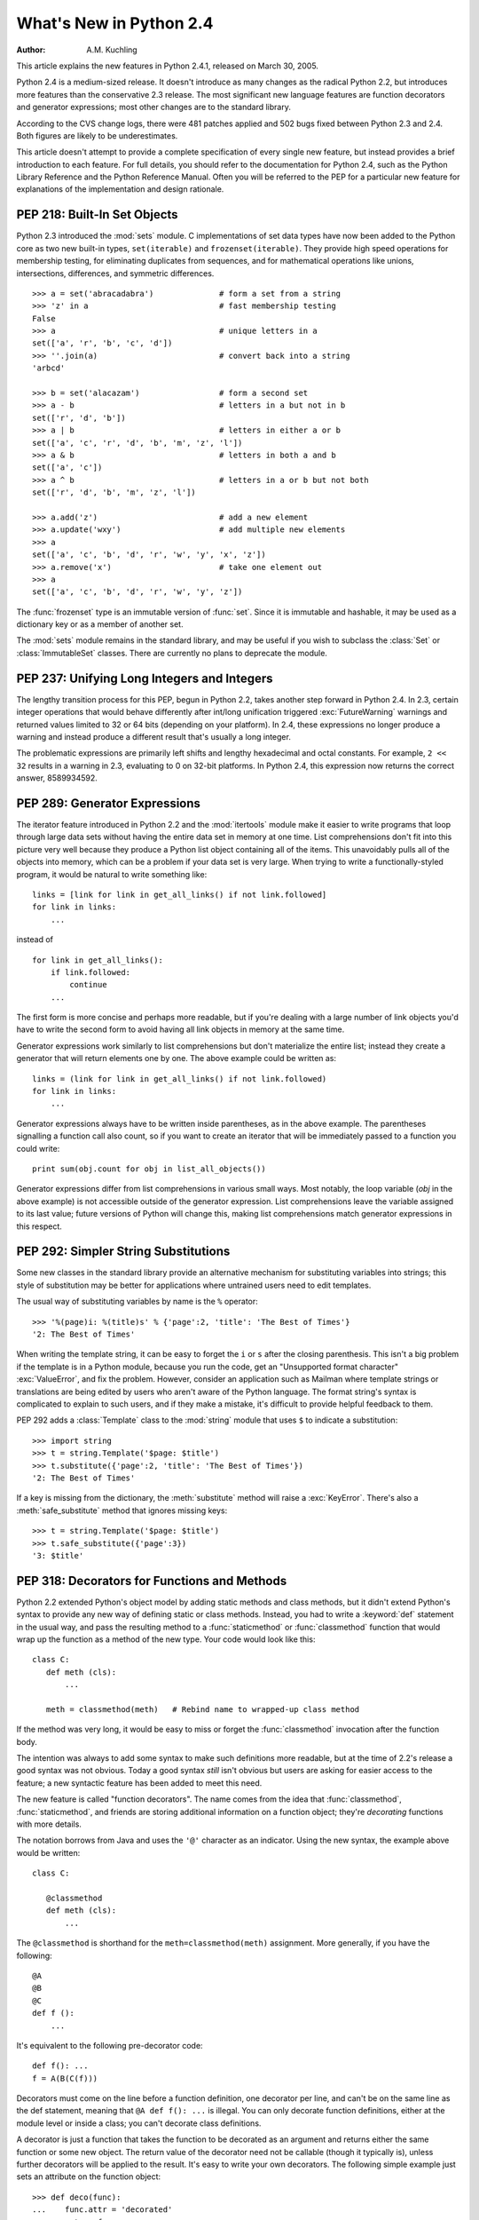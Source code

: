****************************
  What's New in Python 2.4
****************************

:Author: A.M. Kuchling

.. |release| replace:: 1.02

.. $Id: whatsnew24.tex 54632 2007-03-31 11:59:54Z georg.brandl $
.. Don't write extensive text for new sections; I'll do that.
.. Feel free to add commented-out reminders of things that need
.. to be covered.  --amk

This article explains the new features in Python 2.4.1, released on March 30,
2005.

Python 2.4 is a medium-sized release.  It doesn't introduce as many changes as
the radical Python 2.2, but introduces more features than the conservative 2.3
release.  The most significant new language features are function decorators and
generator expressions; most other changes are to the standard library.

According to the CVS change logs, there were 481 patches applied and 502 bugs
fixed between Python 2.3 and 2.4.  Both figures are likely to be underestimates.

This article doesn't attempt to provide a complete specification of every single
new feature, but instead provides a brief introduction to each feature.  For
full details, you should refer to the documentation for Python 2.4, such as the
Python Library Reference and the Python Reference Manual.  Often you will be
referred to the PEP for a particular new feature for explanations of the
implementation and design rationale.

.. ======================================================================


PEP 218: Built-In Set Objects
=============================

Python 2.3 introduced the :mod:`sets` module.  C implementations of set data
types have now been added to the Python core as two new built-in types,
``set(iterable)`` and ``frozenset(iterable)``.  They provide high speed
operations for membership testing, for eliminating duplicates from sequences,
and for mathematical operations like unions, intersections, differences, and
symmetric differences. ::

   >>> a = set('abracadabra')              # form a set from a string
   >>> 'z' in a                            # fast membership testing
   False
   >>> a                                   # unique letters in a
   set(['a', 'r', 'b', 'c', 'd'])
   >>> ''.join(a)                          # convert back into a string
   'arbcd'

   >>> b = set('alacazam')                 # form a second set
   >>> a - b                               # letters in a but not in b
   set(['r', 'd', 'b'])
   >>> a | b                               # letters in either a or b
   set(['a', 'c', 'r', 'd', 'b', 'm', 'z', 'l'])
   >>> a & b                               # letters in both a and b
   set(['a', 'c'])
   >>> a ^ b                               # letters in a or b but not both
   set(['r', 'd', 'b', 'm', 'z', 'l'])

   >>> a.add('z')                          # add a new element
   >>> a.update('wxy')                     # add multiple new elements
   >>> a
   set(['a', 'c', 'b', 'd', 'r', 'w', 'y', 'x', 'z'])
   >>> a.remove('x')                       # take one element out
   >>> a
   set(['a', 'c', 'b', 'd', 'r', 'w', 'y', 'z'])

The :func:`frozenset` type is an immutable version of :func:`set`. Since it is
immutable and hashable, it may be used as a dictionary key or as a member of
another set.

The :mod:`sets` module remains in the standard library, and may be useful if you
wish to subclass the :class:`Set` or :class:`ImmutableSet` classes.  There are
currently no plans to deprecate the module.


.. seealso::

   :pep:`218` - Adding a Built-In Set Object Type
      Originally proposed by Greg Wilson and ultimately implemented by Raymond
      Hettinger.

.. ======================================================================


PEP 237: Unifying Long Integers and Integers
============================================

The lengthy transition process for this PEP, begun in Python 2.2, takes another
step forward in Python 2.4.  In 2.3, certain integer operations that would
behave differently after int/long unification triggered :exc:`FutureWarning`
warnings and returned values limited to 32 or 64 bits (depending on your
platform).  In 2.4, these expressions no longer produce a warning and instead
produce a different result that's usually a long integer.

The problematic expressions are primarily left shifts and lengthy hexadecimal
and octal constants.  For example, ``2 << 32`` results in a warning in 2.3,
evaluating to 0 on 32-bit platforms.  In Python 2.4, this expression now returns
the correct answer, 8589934592.


.. seealso::

   :pep:`237` - Unifying Long Integers and Integers
      Original PEP written by Moshe Zadka and GvR.  The changes for 2.4 were
      implemented by  Kalle Svensson.

.. ======================================================================


PEP 289: Generator Expressions
==============================

The iterator feature introduced in Python 2.2 and the :mod:`itertools` module
make it easier to write programs that loop through large data sets without
having the entire data set in memory at one time.  List comprehensions don't fit
into this picture very well because they produce a Python list object containing
all of the items.  This unavoidably pulls all of the objects into memory, which
can be a problem if your data set is very large.  When trying to write a
functionally-styled program, it would be natural to write something like::

   links = [link for link in get_all_links() if not link.followed]
   for link in links:
       ...

instead of  ::

   for link in get_all_links():
       if link.followed:
           continue
       ...

The first form is more concise and perhaps more readable, but if you're dealing
with a large number of link objects you'd have to write the second form to avoid
having all link objects in memory at the same time.

Generator expressions work similarly to list comprehensions but don't
materialize the entire list; instead they create a generator that will return
elements one by one.  The above example could be written as::

   links = (link for link in get_all_links() if not link.followed)
   for link in links:
       ...

Generator expressions always have to be written inside parentheses, as in the
above example.  The parentheses signalling a function call also count, so if you
want to create an iterator that will be immediately passed to a function you
could write::

   print sum(obj.count for obj in list_all_objects())

Generator expressions differ from list comprehensions in various small ways.
Most notably, the loop variable (*obj* in the above example) is not accessible
outside of the generator expression.  List comprehensions leave the variable
assigned to its last value; future versions of Python will change this, making
list comprehensions match generator expressions in this respect.


.. seealso::

   :pep:`289` - Generator Expressions
      Proposed by Raymond Hettinger and implemented by Jiwon Seo with early efforts
      steered by Hye-Shik Chang.

.. ======================================================================


PEP 292: Simpler String Substitutions
=====================================

Some new classes in the standard library provide an alternative mechanism for
substituting variables into strings; this style of substitution may be better
for applications where untrained users need to edit templates.

The usual way of substituting variables by name is the ``%`` operator::

   >>> '%(page)i: %(title)s' % {'page':2, 'title': 'The Best of Times'}
   '2: The Best of Times'

When writing the template string, it can be easy to forget the ``i`` or ``s``
after the closing parenthesis.  This isn't a big problem if the template is in a
Python module, because you run the code, get an "Unsupported format character"
:exc:`ValueError`, and fix the problem.  However, consider an application such
as Mailman where template strings or translations are being edited by users who
aren't aware of the Python language.  The format string's syntax is complicated
to explain to such users, and if they make a mistake, it's difficult to provide
helpful feedback to them.

PEP 292 adds a :class:`Template` class to the :mod:`string` module that uses
``$`` to indicate a substitution::

   >>> import string
   >>> t = string.Template('$page: $title')
   >>> t.substitute({'page':2, 'title': 'The Best of Times'})
   '2: The Best of Times'

If a key is missing from the dictionary, the :meth:`substitute` method will
raise a :exc:`KeyError`.  There's also a :meth:`safe_substitute` method that
ignores missing keys::

   >>> t = string.Template('$page: $title')
   >>> t.safe_substitute({'page':3})
   '3: $title'


.. seealso::

   :pep:`292` - Simpler String Substitutions
      Written and implemented  by Barry Warsaw.

.. ======================================================================


PEP 318: Decorators for Functions and Methods
=============================================

Python 2.2 extended Python's object model by adding static methods and class
methods, but it didn't extend Python's syntax to provide any new way of defining
static or class methods.  Instead, you had to write a :keyword:`def` statement
in the usual way, and pass the resulting method to a :func:`staticmethod` or
:func:`classmethod` function that would wrap up the function as a method of the
new type. Your code would look like this::

   class C:
      def meth (cls):
          ...

      meth = classmethod(meth)   # Rebind name to wrapped-up class method

If the method was very long, it would be easy to miss or forget the
:func:`classmethod` invocation after the function body.

The intention was always to add some syntax to make such definitions more
readable, but at the time of 2.2's release a good syntax was not obvious.  Today
a good syntax *still* isn't obvious but users are asking for easier access to
the feature; a new syntactic feature has been added to meet this need.

The new feature is called "function decorators".  The name comes from the idea
that :func:`classmethod`, :func:`staticmethod`, and friends are storing
additional information on a function object; they're *decorating* functions with
more details.

The notation borrows from Java and uses the ``'@'`` character as an indicator.
Using the new syntax, the example above would be written::

   class C:

      @classmethod
      def meth (cls):
          ...


The ``@classmethod`` is shorthand for the ``meth=classmethod(meth)`` assignment.
More generally, if you have the following::

   @A
   @B
   @C
   def f ():
       ...

It's equivalent to the following pre-decorator code::

   def f(): ...
   f = A(B(C(f)))

Decorators must come on the line before a function definition, one decorator per
line, and can't be on the same line as the def statement, meaning that ``@A def
f(): ...`` is illegal.  You can only decorate function definitions, either at
the module level or inside a class; you can't decorate class definitions.

A decorator is just a function that takes the function to be decorated as an
argument and returns either the same function or some new object.  The return
value of the decorator need not be callable (though it typically is), unless
further decorators will be applied to the result.  It's easy to write your own
decorators.  The following simple example just sets an attribute on the function
object::

   >>> def deco(func):
   ...    func.attr = 'decorated'
   ...    return func
   ...
   >>> @deco
   ... def f(): pass
   ...
   >>> f
   <function f at 0x402ef0d4>
   >>> f.attr
   'decorated'
   >>>

As a slightly more realistic example, the following decorator checks that the
supplied argument is an integer::

   def require_int (func):
       def wrapper (arg):
           assert isinstance(arg, int)
           return func(arg)

       return wrapper

   @require_int
   def p1 (arg):
       print arg

   @require_int
   def p2(arg):
       print arg*2

An example in :pep:`318` contains a fancier version of this idea that lets you
both specify the required type and check the returned type.

Decorator functions can take arguments.  If arguments are supplied, your
decorator function is called with only those arguments and must return a new
decorator function; this function must take a single function and return a
function, as previously described.  In other words, ``@A @B @C(args)`` becomes::

   def f(): ...
   _deco = C(args)
   f = A(B(_deco(f)))

Getting this right can be slightly brain-bending, but it's not too difficult.

A small related change makes the :attr:`func_name` attribute of functions
writable.  This attribute is used to display function names in tracebacks, so
decorators should change the name of any new function that's constructed and
returned.


.. seealso::

   :pep:`318` - Decorators for Functions, Methods and Classes
      Written  by Kevin D. Smith, Jim Jewett, and Skip Montanaro.  Several people
      wrote patches implementing function decorators, but the one that was actually
      checked in was patch #979728, written by Mark Russell.

   http://www.python.org/moin/PythonDecoratorLibrary
      This Wiki page contains several examples of decorators.

.. ======================================================================


PEP 322: Reverse Iteration
==========================

A new built-in function, ``reversed(seq)``, takes a sequence and returns an
iterator that loops over the elements of the sequence  in reverse order.   ::

   >>> for i in reversed(xrange(1,4)):
   ...    print i
   ...
   3
   2
   1

Compared to extended slicing, such as ``range(1,4)[::-1]``, :func:`reversed` is
easier to read, runs faster, and uses substantially less memory.

Note that :func:`reversed` only accepts sequences, not arbitrary iterators.  If
you want to reverse an iterator, first convert it to  a list with :func:`list`.
::

   >>> input = open('/etc/passwd', 'r')
   >>> for line in reversed(list(input)):
   ...   print line
   ...
   root:*:0:0:System Administrator:/var/root:/bin/tcsh
     ...


.. seealso::

   :pep:`322` - Reverse Iteration
      Written and implemented by Raymond Hettinger.

.. ======================================================================


PEP 324: New subprocess Module
==============================

The standard library provides a number of ways to execute a subprocess, offering
different features and different levels of complexity.
``os.system(command)`` is easy to use, but slow (it runs a shell process
which executes the command) and dangerous (you have to be careful about escaping
the shell's metacharacters).  The :mod:`popen2` module offers classes that can
capture standard output and standard error from the subprocess, but the naming
is confusing.  The :mod:`subprocess` module cleans  this up, providing a unified
interface that offers all the features you might need.

Instead of :mod:`popen2`'s collection of classes, :mod:`subprocess` contains a
single class called :class:`Popen`  whose constructor supports a number of
different keyword arguments. ::

   class Popen(args, bufsize=0, executable=None,
               stdin=None, stdout=None, stderr=None,
               preexec_fn=None, close_fds=False, shell=False,
               cwd=None, env=None, universal_newlines=False,
               startupinfo=None, creationflags=0):

*args* is commonly a sequence of strings that will be the arguments to the
program executed as the subprocess.  (If the *shell* argument is true, *args*
can be a string which will then be passed on to the shell for interpretation,
just as :func:`os.system` does.)

*stdin*, *stdout*, and *stderr* specify what the subprocess's input, output, and
error streams will be.  You can provide a file object or a file descriptor, or
you can use the constant ``subprocess.PIPE`` to create a pipe between the
subprocess and the parent.

The constructor has a number of handy options:

* *close_fds* requests that all file descriptors be closed before running the
  subprocess.

* *cwd* specifies the working directory in which the subprocess will be executed
  (defaulting to whatever the parent's working directory is).

* *env* is a dictionary specifying environment variables.

* *preexec_fn* is a function that gets called before the child is started.

* *universal_newlines* opens the child's input and output using Python's
  universal newline feature.

Once you've created the :class:`Popen` instance,  you can call its :meth:`wait`
method to pause until the subprocess has exited, :meth:`poll` to check if it's
exited without pausing,  or ``communicate(data)`` to send the string *data*
to the subprocess's standard input.   ``communicate(data)``  then reads any
data that the subprocess has sent to its standard output  or standard error,
returning a tuple ``(stdout_data, stderr_data)``.

:func:`call` is a shortcut that passes its arguments along to the :class:`Popen`
constructor, waits for the command to complete, and returns the status code of
the subprocess.  It can serve as a safer analog to :func:`os.system`::

   sts = subprocess.call(['dpkg', '-i', '/tmp/new-package.deb'])
   if sts == 0:
       # Success
       ...
   else:
       # dpkg returned an error
       ...

The command is invoked without use of the shell.  If you really do want to  use
the shell, you can add ``shell=True`` as a keyword argument and provide a string
instead of a sequence::

   sts = subprocess.call('dpkg -i /tmp/new-package.deb', shell=True)

The PEP takes various examples of shell and Python code and shows how they'd be
translated into Python code that uses :mod:`subprocess`.  Reading this section
of the PEP is highly recommended.


.. seealso::

   :pep:`324` - subprocess - New process module
      Written and implemented by Peter Åstrand, with assistance from Fredrik Lundh and
      others.

.. ======================================================================


PEP 327: Decimal Data Type
==========================

Python has always supported floating-point (FP) numbers, based on the underlying
C :c:type:`double` type, as a data type.  However, while most programming
languages provide a floating-point type, many people (even programmers) are
unaware that floating-point numbers don't represent certain decimal fractions
accurately.  The new :class:`Decimal` type can represent these fractions
accurately, up to a user-specified precision limit.


Why is Decimal needed?
----------------------

The limitations arise from the representation used for floating-point numbers.
FP numbers are made up of three components:

* The sign, which is positive or negative.

* The mantissa, which is a single-digit binary number   followed by a fractional
  part.  For example, ``1.01`` in base-2 notation is ``1 + 0/2 + 1/4``, or 1.25 in
  decimal notation.

* The exponent, which tells where the decimal point is located in the number
  represented.

For example, the number 1.25 has positive sign, a mantissa value of 1.01 (in
binary), and an exponent of 0 (the decimal point doesn't need to be shifted).
The number 5 has the same sign and mantissa, but the exponent is 2 because the
mantissa is multiplied by 4 (2 to the power of the exponent 2); 1.25 \* 4 equals
5.

Modern systems usually provide floating-point support that conforms to a
standard called IEEE 754.  C's :c:type:`double` type is usually implemented as a
64-bit IEEE 754 number, which uses 52 bits of space for the mantissa.  This
means that numbers can only be specified to 52 bits of precision.  If you're
trying to represent numbers whose expansion repeats endlessly, the expansion is
cut off after 52 bits. Unfortunately, most software needs to produce output in
base 10, and common fractions in base 10 are often repeating decimals in binary.
For example, 1.1 decimal is binary ``1.0001100110011 ...``; .1 = 1/16 + 1/32 +
1/256 plus an infinite number of additional terms.  IEEE 754 has to chop off
that infinitely repeated decimal after 52 digits, so the representation is
slightly inaccurate.

Sometimes you can see this inaccuracy when the number is printed::

   >>> 1.1
   1.1000000000000001

The inaccuracy isn't always visible when you print the number because the FP-to-
decimal-string conversion is provided by the C library, and most C libraries try
to produce sensible output.  Even if it's not displayed, however, the inaccuracy
is still there and subsequent operations can magnify the error.

For many applications this doesn't matter.  If I'm plotting points and
displaying them on my monitor, the difference between 1.1 and 1.1000000000000001
is too small to be visible.  Reports often limit output to a certain number of
decimal places, and if you round the number to two or three or even eight
decimal places, the error is never apparent.  However, for applications where it
does matter,  it's a lot of work to implement your own custom arithmetic
routines.

Hence, the :class:`Decimal` type was created.


The :class:`Decimal` type
-------------------------

A new module, :mod:`decimal`, was added to Python's standard library.  It
contains two classes, :class:`Decimal` and :class:`Context`.  :class:`Decimal`
instances represent numbers, and :class:`Context` instances are used to wrap up
various settings such as the precision and default rounding mode.

:class:`Decimal` instances are immutable, like regular Python integers and FP
numbers; once it's been created, you can't change the value an instance
represents.  :class:`Decimal` instances can be created from integers or
strings::

   >>> import decimal
   >>> decimal.Decimal(1972)
   Decimal("1972")
   >>> decimal.Decimal("1.1")
   Decimal("1.1")

You can also provide tuples containing the sign, the mantissa represented  as a
tuple of decimal digits, and the exponent::

   >>> decimal.Decimal((1, (1, 4, 7, 5), -2))
   Decimal("-14.75")

Cautionary note: the sign bit is a Boolean value, so 0 is positive and 1 is
negative.

Converting from floating-point numbers poses a bit of a problem: should the FP
number representing 1.1 turn into the decimal number for exactly 1.1, or for 1.1
plus whatever inaccuracies are introduced? The decision was to dodge the issue
and leave such a conversion out of the API.  Instead, you should convert the
floating-point number into a string using the desired precision and pass the
string to the :class:`Decimal` constructor::

   >>> f = 1.1
   >>> decimal.Decimal(str(f))
   Decimal("1.1")
   >>> decimal.Decimal('%.12f' % f)
   Decimal("1.100000000000")

Once you have :class:`Decimal` instances, you can perform the usual mathematical
operations on them.  One limitation: exponentiation requires an integer
exponent::

   >>> a = decimal.Decimal('35.72')
   >>> b = decimal.Decimal('1.73')
   >>> a+b
   Decimal("37.45")
   >>> a-b
   Decimal("33.99")
   >>> a*b
   Decimal("61.7956")
   >>> a/b
   Decimal("20.64739884393063583815028902")
   >>> a ** 2
   Decimal("1275.9184")
   >>> a**b
   Traceback (most recent call last):
     ...
   decimal.InvalidOperation: x ** (non-integer)

You can combine :class:`Decimal` instances with integers, but not with floating-
point numbers::

   >>> a + 4
   Decimal("39.72")
   >>> a + 4.5
   Traceback (most recent call last):
     ...
   TypeError: You can interact Decimal only with int, long or Decimal data types.
   >>>

:class:`Decimal` numbers can be used with the :mod:`math` and :mod:`cmath`
modules, but note that they'll be immediately converted to  floating-point
numbers before the operation is performed, resulting in a possible loss of
precision and accuracy.  You'll also get back a regular floating-point number
and not a :class:`Decimal`.   ::

   >>> import math, cmath
   >>> d = decimal.Decimal('123456789012.345')
   >>> math.sqrt(d)
   351364.18288201344
   >>> cmath.sqrt(-d)
   351364.18288201344j

:class:`Decimal` instances have a :meth:`sqrt` method that returns a
:class:`Decimal`, but if you need other things such as trigonometric functions
you'll have to implement them. ::

   >>> d.sqrt()
   Decimal("351364.1828820134592177245001")


The :class:`Context` type
-------------------------

Instances of the :class:`Context` class encapsulate several settings for
decimal operations:

* :attr:`prec` is the precision, the number of decimal places.

* :attr:`rounding` specifies the rounding mode.  The :mod:`decimal` module has
  constants for the various possibilities: :const:`ROUND_DOWN`,
  :const:`ROUND_CEILING`,  :const:`ROUND_HALF_EVEN`, and various others.

* :attr:`traps` is a dictionary specifying what happens on encountering certain
  error conditions: either  an exception is raised or  a value is returned.  Some
  examples of error conditions are division by zero, loss of precision, and
  overflow.

There's a thread-local default context available by calling :func:`getcontext`;
you can change the properties of this context to alter the default precision,
rounding, or trap handling.  The following example shows the effect of changing
the precision of the default context::

   >>> decimal.getcontext().prec
   28
   >>> decimal.Decimal(1) / decimal.Decimal(7)
   Decimal("0.1428571428571428571428571429")
   >>> decimal.getcontext().prec = 9
   >>> decimal.Decimal(1) / decimal.Decimal(7)
   Decimal("0.142857143")

The default action for error conditions is selectable; the module can either
return a special value such as infinity or not-a-number, or exceptions can be
raised::

   >>> decimal.Decimal(1) / decimal.Decimal(0)
   Traceback (most recent call last):
     ...
   decimal.DivisionByZero: x / 0
   >>> decimal.getcontext().traps[decimal.DivisionByZero] = False
   >>> decimal.Decimal(1) / decimal.Decimal(0)
   Decimal("Infinity")
   >>>

The :class:`Context` instance also has various methods for formatting  numbers
such as :meth:`to_eng_string` and :meth:`to_sci_string`.

For more information, see the documentation for the :mod:`decimal` module, which
includes a quick-start tutorial and a reference.


.. seealso::

   :pep:`327` - Decimal Data Type
      Written by Facundo Batista and implemented by Facundo Batista, Eric Price,
      Raymond Hettinger, Aahz, and Tim Peters.

   http://www.lahey.com/float.htm
      The article uses Fortran code to illustrate many of the problems that floating-
      point inaccuracy can cause.

   http://www2.hursley.ibm.com/decimal/
      A description of a decimal-based representation.  This representation is being
      proposed as a standard, and underlies the new Python decimal type.  Much of this
      material was written by Mike Cowlishaw, designer of the Rexx language.

.. ======================================================================


PEP 328: Multi-line Imports
===========================

One language change is a small syntactic tweak aimed at making it easier to
import many names from a module.  In a ``from module import names`` statement,
*names* is a sequence of names separated by commas.  If the sequence is  very
long, you can either write multiple imports from the same module, or you can use
backslashes to escape the line endings like this::

   from SimpleXMLRPCServer import SimpleXMLRPCServer,\
               SimpleXMLRPCRequestHandler,\
               CGIXMLRPCRequestHandler,\
               resolve_dotted_attribute

The syntactic change in Python 2.4 simply allows putting the names within
parentheses.  Python ignores newlines within a parenthesized expression, so the
backslashes are no longer needed::

   from SimpleXMLRPCServer import (SimpleXMLRPCServer,
                                   SimpleXMLRPCRequestHandler,
                                   CGIXMLRPCRequestHandler,
                                   resolve_dotted_attribute)

The PEP also proposes that all :keyword:`import` statements be absolute imports,
with a leading ``.`` character to indicate a relative import.  This part of the
PEP was not implemented for Python 2.4, but was completed for Python 2.5.


.. seealso::

   :pep:`328` - Imports: Multi-Line and Absolute/Relative
      Written by Aahz.  Multi-line imports were implemented by Dima Dorfman.

.. ======================================================================


PEP 331: Locale-Independent Float/String Conversions
====================================================

The :mod:`locale` modules lets Python software select various conversions and
display conventions that are localized to a particular country or language.
However, the module was careful to not change the numeric locale because various
functions in Python's implementation required that the numeric locale remain set
to the ``'C'`` locale.  Often this was because the code was using the C
library's :c:func:`atof` function.

Not setting the numeric locale caused trouble for extensions that used third-
party C libraries, however, because they wouldn't have the correct locale set.
The motivating example was GTK+, whose user interface widgets weren't displaying
numbers in the current locale.

The solution described in the PEP is to add three new functions to the Python
API that perform ASCII-only conversions, ignoring the locale setting:

* ``PyOS_ascii_strtod(str, ptr)``  and ``PyOS_ascii_atof(str, ptr)``
  both convert a string to a C :c:type:`double`.

* ``PyOS_ascii_formatd(buffer, buf_len, format, d)`` converts a
  :c:type:`double` to an ASCII string.

The code for these functions came from the GLib library
(http://library.gnome.org/devel/glib/stable/), whose developers kindly
relicensed the relevant functions and donated them to the Python Software
Foundation.  The :mod:`locale` module  can now change the numeric locale,
letting extensions such as GTK+  produce the correct results.


.. seealso::

   :pep:`331` - Locale-Independent Float/String Conversions
      Written by Christian R. Reis, and implemented by Gustavo Carneiro.

.. ======================================================================


Other Language Changes
======================

Here are all of the changes that Python 2.4 makes to the core Python language.

* Decorators for functions and methods were added (:pep:`318`).

* Built-in :func:`set` and :func:`frozenset` types were  added (:pep:`218`).
  Other new built-ins include the ``reversed(seq)`` function (:pep:`322`).

* Generator expressions were added (:pep:`289`).

* Certain numeric expressions no longer return values restricted to 32 or 64
  bits (:pep:`237`).

* You can now put parentheses around the list of names in a ``from module import
  names`` statement (:pep:`328`).

* The :meth:`dict.update` method now accepts the same argument forms as the
  :class:`dict` constructor.  This includes any mapping, any iterable of key/value
  pairs, and keyword arguments. (Contributed by Raymond Hettinger.)

* The string methods :meth:`ljust`, :meth:`rjust`, and :meth:`center` now take
  an optional argument for specifying a fill character other than a space.
  (Contributed by Raymond Hettinger.)

* Strings also gained an :meth:`rsplit` method that works like the :meth:`split`
  method but splits from the end of the string.   (Contributed by Sean
  Reifschneider.) ::

     >>> 'www.python.org'.split('.', 1)
     ['www', 'python.org']
     'www.python.org'.rsplit('.', 1)
     ['www.python', 'org']

* Three keyword parameters, *cmp*, *key*, and *reverse*, were added to the
  :meth:`sort` method of lists. These parameters make some common usages of
  :meth:`sort` simpler. All of these parameters are optional.

  For the *cmp* parameter, the value should be a comparison function that takes
  two parameters and returns -1, 0, or +1 depending on how the parameters compare.
  This function will then be used to sort the list.  Previously this was the only
  parameter that could be provided to :meth:`sort`.

  *key* should be a single-parameter function that takes a list element and
  returns a comparison key for the element.  The list is then sorted using the
  comparison keys.  The following example sorts a list case-insensitively::

     >>> L = ['A', 'b', 'c', 'D']
     >>> L.sort()                 # Case-sensitive sort
     >>> L
     ['A', 'D', 'b', 'c']
     >>> # Using 'key' parameter to sort list
     >>> L.sort(key=lambda x: x.lower())
     >>> L
     ['A', 'b', 'c', 'D']
     >>> # Old-fashioned way
     >>> L.sort(cmp=lambda x,y: cmp(x.lower(), y.lower()))
     >>> L
     ['A', 'b', 'c', 'D']

  The last example, which uses the *cmp* parameter, is the old way to perform a
  case-insensitive sort.  It works but is slower than using a *key* parameter.
  Using *key* calls :meth:`lower` method once for each element in the list while
  using *cmp* will call it twice for each comparison, so using *key* saves on
  invocations of the :meth:`lower` method.

  For simple key functions and comparison functions, it is often possible to avoid
  a :keyword:`lambda` expression by using an unbound method instead.  For example,
  the above case-insensitive sort is best written as::

     >>> L.sort(key=str.lower)
     >>> L
     ['A', 'b', 'c', 'D']

  Finally, the *reverse* parameter takes a Boolean value.  If the value is true,
  the list will be sorted into reverse order. Instead of ``L.sort() ;
  L.reverse()``, you can now write ``L.sort(reverse=True)``.

  The results of sorting are now guaranteed to be stable.  This means that two
  entries with equal keys will be returned in the same order as they were input.
  For example, you can sort a list of people by name, and then sort the list by
  age, resulting in a list sorted by age where people with the same age are in
  name-sorted order.

  (All changes to :meth:`sort` contributed by Raymond Hettinger.)

* There is a new built-in function ``sorted(iterable)`` that works like the
  in-place :meth:`list.sort` method but can be used in expressions.  The
  differences are:

* the input may be any iterable;

* a newly formed copy is sorted, leaving the original intact; and

* the expression returns the new sorted copy

  ::

     >>> L = [9,7,8,3,2,4,1,6,5]
     >>> [10+i for i in sorted(L)]       # usable in a list comprehension
     [11, 12, 13, 14, 15, 16, 17, 18, 19]
     >>> L                               # original is left unchanged
     [9,7,8,3,2,4,1,6,5]
     >>> sorted('Monty Python')          # any iterable may be an input
     [' ', 'M', 'P', 'h', 'n', 'n', 'o', 'o', 't', 't', 'y', 'y']

     >>> # List the contents of a dict sorted by key values
     >>> colormap = dict(red=1, blue=2, green=3, black=4, yellow=5)
     >>> for k, v in sorted(colormap.iteritems()):
     ...     print k, v
     ...
     black 4
     blue 2
     green 3
     red 1
     yellow 5

  (Contributed by Raymond Hettinger.)

* Integer operations will no longer trigger an :exc:`OverflowWarning`. The
  :exc:`OverflowWarning` warning will disappear in Python 2.5.

* The interpreter gained a new switch, :option:`-m`, that takes a name, searches
  for the corresponding  module on ``sys.path``, and runs the module as a script.
  For example,  you can now run the Python profiler with ``python -m profile``.
  (Contributed by Nick Coghlan.)

* The ``eval(expr, globals, locals)`` and ``execfile(filename, globals,
  locals)`` functions and the ``exec`` statement now accept any mapping type
  for the *locals* parameter.  Previously this had to be a regular Python
  dictionary.  (Contributed by Raymond Hettinger.)

* The :func:`zip` built-in function and :func:`itertools.izip` now return an
  empty list if called with no arguments. Previously they raised a
  :exc:`TypeError` exception.  This makes them more suitable for use with variable
  length argument lists::

     >>> def transpose(array):
     ...    return zip(*array)
     ...
     >>> transpose([(1,2,3), (4,5,6)])
     [(1, 4), (2, 5), (3, 6)]
     >>> transpose([])
     []

  (Contributed by Raymond Hettinger.)

* Encountering a failure while importing a module no longer leaves a partially-
  initialized module object in ``sys.modules``.  The incomplete module object left
  behind would fool further imports of the same module into succeeding, leading to
  confusing errors.   (Fixed by Tim Peters.)

* :const:`None` is now a constant; code that binds a new value to  the name
  ``None`` is now a syntax error. (Contributed by Raymond Hettinger.)

.. ======================================================================


Optimizations
-------------

* The inner loops for list and tuple slicing were optimized and now run about
  one-third faster.  The inner loops for dictionaries were also optimized,
  resulting in performance boosts for :meth:`keys`, :meth:`values`, :meth:`items`,
  :meth:`iterkeys`, :meth:`itervalues`, and :meth:`iteritems`. (Contributed by
  Raymond Hettinger.)

* The machinery for growing and shrinking lists was optimized for speed and for
  space efficiency.  Appending and popping from lists now runs faster due to more
  efficient code paths and less frequent use of the underlying system
  :c:func:`realloc`.  List comprehensions also benefit.   :meth:`list.extend` was
  also optimized and no longer converts its argument into a temporary list before
  extending the base list.  (Contributed by Raymond Hettinger.)

* :func:`list`, :func:`tuple`, :func:`map`, :func:`filter`, and :func:`zip` now
  run several times faster with non-sequence arguments that supply a
  :meth:`__len__` method.  (Contributed by Raymond Hettinger.)

* The methods :meth:`list.__getitem__`, :meth:`dict.__getitem__`, and
  :meth:`dict.__contains__` are now implemented as :class:`method_descriptor`
  objects rather than :class:`wrapper_descriptor` objects.  This form of  access
  doubles their performance and makes them more suitable for use as arguments to
  functionals: ``map(mydict.__getitem__, keylist)``. (Contributed by Raymond
  Hettinger.)

* Added a new opcode, ``LIST_APPEND``, that simplifies the generated bytecode
  for list comprehensions and speeds them up by about a third.  (Contributed by
  Raymond Hettinger.)

* The peephole bytecode optimizer has been improved to  produce shorter, faster
  bytecode; remarkably, the resulting bytecode is  more readable.  (Enhanced by
  Raymond Hettinger.)

* String concatenations in statements of the form ``s = s + "abc"`` and ``s +=
  "abc"`` are now performed more efficiently in certain circumstances.  This
  optimization won't be present in other Python implementations such as Jython, so
  you shouldn't rely on it; using the :meth:`join` method of strings is still
  recommended when you want to efficiently glue a large number of strings
  together. (Contributed by Armin Rigo.)

The net result of the 2.4 optimizations is that Python 2.4 runs the pystone
benchmark around 5% faster than Python 2.3 and 35% faster than Python 2.2.
(pystone is not a particularly good benchmark, but it's the most commonly used
measurement of Python's performance.  Your own applications may show greater or
smaller benefits from Python 2.4.)

.. pystone is almost useless for comparing different versions of Python;
   instead, it excels at predicting relative Python performance on different
   machines.  So, this section would be more informative if it used other tools
   such as pybench and parrotbench.  For a more application oriented benchmark,
   try comparing the timings of test_decimal.py under 2.3 and 2.4.

.. ======================================================================


New, Improved, and Deprecated Modules
=====================================

As usual, Python's standard library received a number of enhancements and bug
fixes.  Here's a partial list of the most notable changes, sorted alphabetically
by module name. Consult the :file:`Misc/NEWS` file in the source tree for a more
complete list of changes, or look through the CVS logs for all the details.

* The :mod:`asyncore` module's :func:`loop` function now has a *count* parameter
  that lets you perform a limited number of passes through the polling loop.  The
  default is still to loop forever.

* The :mod:`base64` module now has more complete RFC 3548 support for Base64,
  Base32, and Base16 encoding and decoding, including optional case folding and
  optional alternative alphabets. (Contributed by Barry Warsaw.)

* The :mod:`bisect` module now has an underlying C implementation for improved
  performance. (Contributed by Dmitry Vasiliev.)

* The CJKCodecs collections of East Asian codecs, maintained by Hye-Shik Chang,
  was integrated into 2.4.   The new encodings are:

* Chinese (PRC): gb2312, gbk, gb18030, big5hkscs, hz

* Chinese (ROC): big5, cp950

* Japanese: cp932, euc-jis-2004, euc-jp, euc-jisx0213, iso-2022-jp,
    iso-2022-jp-1, iso-2022-jp-2, iso-2022-jp-3, iso-2022-jp-ext, iso-2022-jp-2004,
    shift-jis, shift-jisx0213, shift-jis-2004

* Korean: cp949, euc-kr, johab, iso-2022-kr

* Some other new encodings were added: HP Roman8,  ISO_8859-11, ISO_8859-16,
  PCTP-154, and TIS-620.

* The UTF-8 and UTF-16 codecs now cope better with receiving partial input.
  Previously the :class:`StreamReader` class would try to read more data, making
  it impossible to resume decoding from the stream.  The :meth:`read` method will
  now return as much data as it can and future calls will resume decoding where
  previous ones left off.  (Implemented by Walter Dörwald.)

* There is a new :mod:`collections` module for  various specialized collection
  datatypes.   Currently it contains just one type, :class:`deque`,  a double-
  ended queue that supports efficiently adding and removing elements from either
  end::

     >>> from collections import deque
     >>> d = deque('ghi')        # make a new deque with three items
     >>> d.append('j')           # add a new entry to the right side
     >>> d.appendleft('f')       # add a new entry to the left side
     >>> d                       # show the representation of the deque
     deque(['f', 'g', 'h', 'i', 'j'])
     >>> d.pop()                 # return and remove the rightmost item
     'j'
     >>> d.popleft()             # return and remove the leftmost item
     'f'
     >>> list(d)                 # list the contents of the deque
     ['g', 'h', 'i']
     >>> 'h' in d                # search the deque
     True

  Several modules, such as the :mod:`Queue` and :mod:`threading` modules, now take
  advantage of :class:`collections.deque` for improved performance.  (Contributed
  by Raymond Hettinger.)

* The :mod:`ConfigParser` classes have been enhanced slightly. The :meth:`read`
  method now returns a list of the files that were successfully parsed, and the
  :meth:`set` method raises :exc:`TypeError` if passed a *value* argument that
  isn't a string.   (Contributed by John Belmonte and David Goodger.)

* The :mod:`curses` module now supports the ncurses extension
  :func:`use_default_colors`.  On platforms where the terminal supports
  transparency, this makes it possible to use a transparent background.
  (Contributed by Jörg Lehmann.)

* The :mod:`difflib` module now includes an :class:`HtmlDiff` class that creates
  an HTML table showing a side by side comparison of two versions of a text.
  (Contributed by Dan Gass.)

* The :mod:`email` package was updated to version 3.0,  which dropped various
  deprecated APIs and removes support for Python versions earlier than 2.3.  The
  3.0 version of the package uses a new incremental parser for MIME messages,
  available in the :mod:`email.FeedParser` module.  The new parser doesn't require
  reading the entire message into memory, and doesn't raise exceptions if a
  message is malformed; instead it records any problems in the  :attr:`defect`
  attribute of the message.  (Developed by Anthony Baxter, Barry Warsaw, Thomas
  Wouters, and others.)

* The :mod:`heapq` module has been converted to C.  The resulting tenfold
  improvement in speed makes the module suitable for handling high volumes of
  data.  In addition, the module has two new functions :func:`nlargest` and
  :func:`nsmallest` that use heaps to find the N largest or smallest values in a
  dataset without the expense of a full sort.  (Contributed by Raymond Hettinger.)

* The :mod:`httplib` module now contains constants for HTTP status codes defined
  in various HTTP-related RFC documents.  Constants have names such as
  :const:`OK`, :const:`CREATED`, :const:`CONTINUE`, and
  :const:`MOVED_PERMANENTLY`; use pydoc to get a full list.  (Contributed by
  Andrew Eland.)

* The :mod:`imaplib` module now supports IMAP's THREAD command (contributed by
  Yves Dionne) and new :meth:`deleteacl` and :meth:`myrights` methods (contributed
  by Arnaud Mazin).

* The :mod:`itertools` module gained a ``groupby(iterable[, *func*])``
  function. *iterable* is something that can be iterated over to return a stream
  of elements, and the optional *func* parameter is a function that takes an
  element and returns a key value; if omitted, the key is simply the element
  itself.  :func:`groupby` then groups the elements into subsequences which have
  matching values of the key, and returns a series of 2-tuples containing the key
  value and an iterator over the subsequence.

  Here's an example to make this clearer.  The *key* function simply returns
  whether a number is even or odd, so the result of :func:`groupby` is to return
  consecutive runs of odd or even numbers. ::

     >>> import itertools
     >>> L = [2, 4, 6, 7, 8, 9, 11, 12, 14]
     >>> for key_val, it in itertools.groupby(L, lambda x: x % 2):
     ...    print key_val, list(it)
     ...
     0 [2, 4, 6]
     1 [7]
     0 [8]
     1 [9, 11]
     0 [12, 14]
     >>>

  :func:`groupby` is typically used with sorted input.  The logic for
  :func:`groupby` is similar to the Unix ``uniq`` filter which makes it handy for
  eliminating, counting, or identifying duplicate elements::

     >>> word = 'abracadabra'
     >>> letters = sorted(word)   # Turn string into a sorted list of letters
     >>> letters
     ['a', 'a', 'a', 'a', 'a', 'b', 'b', 'c', 'd', 'r', 'r']
     >>> for k, g in itertools.groupby(letters):
     ...    print k, list(g)
     ...
     a ['a', 'a', 'a', 'a', 'a']
     b ['b', 'b']
     c ['c']
     d ['d']
     r ['r', 'r']
     >>> # List unique letters
     >>> [k for k, g in groupby(letters)]
     ['a', 'b', 'c', 'd', 'r']
     >>> # Count letter occurrences
     >>> [(k, len(list(g))) for k, g in groupby(letters)]
     [('a', 5), ('b', 2), ('c', 1), ('d', 1), ('r', 2)]

  (Contributed by Hye-Shik Chang.)

* :mod:`itertools` also gained a function named ``tee(iterator, N)`` that
  returns *N* independent iterators that replicate *iterator*.  If *N* is omitted,
  the default is 2. ::

     >>> L = [1,2,3]
     >>> i1, i2 = itertools.tee(L)
     >>> i1,i2
     (<itertools.tee object at 0x402c2080>, <itertools.tee object at 0x402c2090>)
     >>> list(i1)               # Run the first iterator to exhaustion
     [1, 2, 3]
     >>> list(i2)               # Run the second iterator to exhaustion
     [1, 2, 3]

  Note that :func:`tee` has to keep copies of the values returned  by the
  iterator; in the worst case, it may need to keep all of them.   This should
  therefore be used carefully if the leading iterator can run far ahead of the
  trailing iterator in a long stream of inputs. If the separation is large, then
  you might as well use  :func:`list` instead.  When the iterators track closely
  with one another, :func:`tee` is ideal.  Possible applications include
  bookmarking, windowing, or lookahead iterators. (Contributed by Raymond
  Hettinger.)

* A number of functions were added to the :mod:`locale`  module, such as
  :func:`bind_textdomain_codeset` to specify a particular encoding and a family of
  :func:`l\*gettext` functions that return messages in the chosen encoding.
  (Contributed by Gustavo Niemeyer.)

* Some keyword arguments were added to the :mod:`logging` package's
  :func:`basicConfig` function to simplify log configuration.  The default
  behavior is to log messages to standard error, but various keyword arguments can
  be specified to log to a particular file, change the logging format, or set the
  logging level. For example::

     import logging
     logging.basicConfig(filename='/var/log/application.log',
         level=0,  # Log all messages
         format='%(levelname):%(process):%(thread):%(message)')

  Other additions to the :mod:`logging` package include a ``log(level, msg)``
  convenience method, as well as a :class:`TimedRotatingFileHandler` class that
  rotates its log files at a timed interval.  The module already had
  :class:`RotatingFileHandler`, which rotated logs once the file exceeded a
  certain size.  Both classes derive from a new :class:`BaseRotatingHandler` class
  that can be used to implement other rotating handlers.

  (Changes implemented by Vinay Sajip.)

* The :mod:`marshal` module now shares interned strings on unpacking a  data
  structure.  This may shrink the size of certain pickle strings, but the primary
  effect is to make :file:`.pyc` files significantly smaller. (Contributed by
  Martin von Löwis.)

* The :mod:`nntplib` module's :class:`NNTP` class gained :meth:`description` and
  :meth:`descriptions` methods to retrieve  newsgroup descriptions for a single
  group or for a range of groups. (Contributed by Jürgen A. Erhard.)

* Two new functions were added to the :mod:`operator` module,
  ``attrgetter(attr)`` and ``itemgetter(index)``. Both functions return
  callables that take a single argument and return the corresponding attribute or
  item; these callables make excellent data extractors when used with :func:`map`
  or :func:`sorted`.  For example::

     >>> L = [('c', 2), ('d', 1), ('a', 4), ('b', 3)]
     >>> map(operator.itemgetter(0), L)
     ['c', 'd', 'a', 'b']
     >>> map(operator.itemgetter(1), L)
     [2, 1, 4, 3]
     >>> sorted(L, key=operator.itemgetter(1)) # Sort list by second tuple item
     [('d', 1), ('c', 2), ('b', 3), ('a', 4)]

  (Contributed by Raymond Hettinger.)

* The :mod:`optparse` module was updated in various ways.  The module now passes
  its messages through :func:`gettext.gettext`, making it possible to
  internationalize Optik's help and error messages.  Help messages for options can
  now include the string ``'%default'``, which will be replaced by the option's
  default value.  (Contributed by Greg Ward.)

* The long-term plan is to deprecate the :mod:`rfc822` module in some future
  Python release in favor of the :mod:`email` package. To this end, the
  :func:`email.Utils.formatdate` function has been changed to make it usable as a
  replacement for :func:`rfc822.formatdate`.  You may want to write new e-mail
  processing code with this in mind.  (Change implemented by Anthony Baxter.)

* A new ``urandom(n)`` function was added to the :mod:`os` module, returning
  a string containing *n* bytes of random data.  This function provides access to
  platform-specific sources of randomness such as :file:`/dev/urandom` on Linux or
  the Windows CryptoAPI.  (Contributed by Trevor Perrin.)

* Another new function: ``os.path.lexists(path)``  returns true if the file
  specified by *path* exists, whether or not it's a symbolic link.  This differs
  from the existing ``os.path.exists(path)`` function, which returns false if
  *path* is a symlink that points to a destination that doesn't exist.
  (Contributed by Beni Cherniavsky.)

* A new :func:`getsid` function was added to the :mod:`posix` module that
  underlies the :mod:`os` module. (Contributed by J. Raynor.)

* The :mod:`poplib` module now supports POP over SSL.  (Contributed by Hector
  Urtubia.)

* The :mod:`profile` module can now profile C extension functions. (Contributed
  by Nick Bastin.)

* The :mod:`random` module has a new method called ``getrandbits(N)`` that
  returns a long integer *N* bits in length.  The existing :meth:`randrange`
  method now uses :meth:`getrandbits` where appropriate, making generation of
  arbitrarily large random numbers more efficient.  (Contributed by Raymond
  Hettinger.)

* The regular expression language accepted by the :mod:`re` module was extended
  with simple conditional expressions, written as ``(?(group)A|B)``.  *group* is
  either a numeric group ID or a group name defined with ``(?P<group>...)``
  earlier in the expression.  If the specified group matched, the regular
  expression pattern *A* will be tested against the string; if the group didn't
  match, the pattern *B* will be used instead. (Contributed by Gustavo Niemeyer.)

* The :mod:`re` module is also no longer recursive, thanks to a massive amount
  of work by Gustavo Niemeyer.  In a recursive regular expression engine, certain
  patterns result in a large amount of C stack space being consumed, and it was
  possible to overflow the stack. For example, if you matched a 30000-byte string
  of ``a`` characters against the expression ``(a|b)+``, one stack frame was
  consumed per character.  Python 2.3 tried to check for stack overflow and raise
  a :exc:`RuntimeError` exception, but certain patterns could sidestep the
  checking and if you were unlucky Python could segfault. Python 2.4's regular
  expression engine can match this pattern without problems.

* The :mod:`signal` module now performs tighter error-checking on the parameters
  to the :func:`signal.signal` function.  For example, you can't set a handler on
  the :const:`SIGKILL` signal; previous versions of Python would quietly accept
  this, but 2.4 will raise a :exc:`RuntimeError` exception.

* Two new functions were added to the :mod:`socket` module. :func:`socketpair`
  returns a pair of connected sockets and ``getservbyport(port)`` looks up the
  service name for a given port number. (Contributed by Dave Cole and Barry
  Warsaw.)

* The :func:`sys.exitfunc` function has been deprecated.  Code should be using
  the existing :mod:`atexit` module, which correctly handles calling multiple exit
  functions.  Eventually :func:`sys.exitfunc` will become a purely internal
  interface, accessed only by :mod:`atexit`.

* The :mod:`tarfile` module now generates GNU-format tar files by default.
  (Contributed by Lars Gustäbel.)

* The :mod:`threading` module now has an elegantly simple way to support
  thread-local data.  The module contains a :class:`local` class whose attribute
  values are local to different threads. ::

     import threading

     data = threading.local()
     data.number = 42
     data.url = ('www.python.org', 80)

  Other threads can assign and retrieve their own values for the :attr:`number`
  and :attr:`url` attributes.  You can subclass :class:`local` to initialize
  attributes or to add methods. (Contributed by Jim Fulton.)

* The :mod:`timeit` module now automatically disables periodic garbage
  collection during the timing loop.  This change makes consecutive timings more
  comparable.  (Contributed by Raymond Hettinger.)

* The :mod:`weakref` module now supports a wider variety of objects including
  Python functions, class instances, sets, frozensets, deques, arrays, files,
  sockets, and regular expression pattern objects. (Contributed by Raymond
  Hettinger.)

* The :mod:`xmlrpclib` module now supports a multi-call extension for
  transmitting multiple XML-RPC calls in a single HTTP operation. (Contributed by
  Brian Quinlan.)

* The :mod:`mpz`, :mod:`rotor`, and :mod:`xreadlines` modules have  been
  removed.

.. ======================================================================
.. whole new modules get described in subsections here
.. =====================


cookielib
---------

The :mod:`cookielib` library supports client-side handling for HTTP cookies,
mirroring the :mod:`Cookie` module's server-side cookie support. Cookies are
stored in cookie jars; the library transparently stores cookies offered by the
web server in the cookie jar, and fetches the cookie from the jar when
connecting to the server. As in web browsers, policy objects control whether
cookies are accepted or not.

In order to store cookies across sessions, two implementations of cookie jars
are provided: one that stores cookies in the Netscape format so applications can
use the Mozilla or Lynx cookie files, and one that stores cookies in the same
format as the Perl libwww library.

:mod:`urllib2` has been changed to interact with :mod:`cookielib`:
:class:`HTTPCookieProcessor` manages a cookie jar that is used when accessing
URLs.

This module was contributed by John J. Lee.

.. ==================


doctest
-------

The :mod:`doctest` module underwent considerable refactoring thanks to Edward
Loper and Tim Peters.  Testing can still be as simple as running
:func:`doctest.testmod`, but the refactorings allow customizing the module's
operation in various ways

The new :class:`DocTestFinder` class extracts the tests from a given  object's
docstrings::

   def f (x, y):
       """>>> f(2,2)
   4
   >>> f(3,2)
   6
       """
       return x*y

   finder = doctest.DocTestFinder()

   # Get list of DocTest instances
   tests = finder.find(f)

The new :class:`DocTestRunner` class then runs individual tests and can produce
a summary of the results::

   runner = doctest.DocTestRunner()
   for t in tests:
       tried, failed = runner.run(t)

   runner.summarize(verbose=1)

The above example produces the following output::

   1 items passed all tests:
      2 tests in f
   2 tests in 1 items.
   2 passed and 0 failed.
   Test passed.

:class:`DocTestRunner` uses an instance of the :class:`OutputChecker` class to
compare the expected output with the actual output.  This class takes a number
of different flags that customize its behaviour; ambitious users can also write
a completely new subclass of :class:`OutputChecker`.

The default output checker provides a number of handy features. For example,
with the :const:`doctest.ELLIPSIS` option flag, an ellipsis (``...``) in the
expected output matches any substring,  making it easier to accommodate outputs
that vary in minor ways::

   def o (n):
       """>>> o(1)
   <__main__.C instance at 0x...>
   >>>
   """

Another special string, ``<BLANKLINE>``, matches a blank line::

   def p (n):
       """>>> p(1)
   <BLANKLINE>
   >>>
   """

Another new capability is producing a diff-style display of the output by
specifying the :const:`doctest.REPORT_UDIFF` (unified diffs),
:const:`doctest.REPORT_CDIFF` (context diffs), or :const:`doctest.REPORT_NDIFF`
(delta-style) option flags.  For example::

   def g (n):
       """>>> g(4)
   here
   is
   a
   lengthy
   >>>"""
       L = 'here is a rather lengthy list of words'.split()
       for word in L[:n]:
           print word

Running the above function's tests with :const:`doctest.REPORT_UDIFF` specified,
you get the following output::

   **********************************************************************
   File "t.py", line 15, in g
   Failed example:
       g(4)
   Differences (unified diff with -expected +actual):
       @@ -2,3 +2,3 @@
        is
        a
       -lengthy
       +rather
   **********************************************************************

.. ======================================================================


Build and C API Changes
=======================

Some of the changes to Python's build process and to the C API are:

* Three new convenience macros were added for common return values from
  extension functions: :c:macro:`Py_RETURN_NONE`, :c:macro:`Py_RETURN_TRUE`, and
  :c:macro:`Py_RETURN_FALSE`. (Contributed by Brett Cannon.)

* Another new macro, :c:macro:`Py_CLEAR(obj)`,  decreases the reference count of
  *obj* and sets *obj* to the null pointer.  (Contributed by Jim Fulton.)

* A new function, ``PyTuple_Pack(N, obj1, obj2, ..., objN)``, constructs
  tuples from a variable length argument list of Python objects.  (Contributed by
  Raymond Hettinger.)

* A new function, ``PyDict_Contains(d, k)``, implements fast dictionary
  lookups without masking exceptions raised during the look-up process.
  (Contributed by Raymond Hettinger.)

* The :c:macro:`Py_IS_NAN(X)` macro returns 1 if  its float or double argument
  *X* is a NaN.   (Contributed by Tim Peters.)

* C code can avoid unnecessary locking by using the new
  :c:func:`PyEval_ThreadsInitialized` function to tell  if any thread operations
  have been performed.  If this function  returns false, no lock operations are
  needed. (Contributed by Nick Coghlan.)

* A new function, :c:func:`PyArg_VaParseTupleAndKeywords`, is the same as
  :c:func:`PyArg_ParseTupleAndKeywords` but takes a  :c:type:`va_list` instead of a
  number of arguments. (Contributed by Greg Chapman.)

* A new method flag, :const:`METH_COEXISTS`, allows a function defined in slots
  to co-exist with a :c:type:`PyCFunction` having the same name.  This can halve
  the access time for a method such as :meth:`set.__contains__`.  (Contributed by
  Raymond Hettinger.)

* Python can now be built with additional profiling for the interpreter itself,
  intended as an aid to people developing the Python core.  Providing
  :option:`----enable-profiling` to the :program:`configure` script will let you
  profile the interpreter with :program:`gprof`, and providing the
  :option:`----with-tsc` switch enables profiling using the Pentium's Time-Stamp-
  Counter register.  Note that the :option:`----with-tsc` switch is slightly
  misnamed, because the profiling feature also works on the PowerPC platform,
  though that processor architecture doesn't call that register "the TSC
  register".  (Contributed by Jeremy Hylton.)

* The :c:type:`tracebackobject` type has been renamed to
  :c:type:`PyTracebackObject`.

.. ======================================================================


Port-Specific Changes
---------------------

* The Windows port now builds under MSVC++ 7.1 as well as version 6.
  (Contributed by Martin von Löwis.)

.. ======================================================================


Porting to Python 2.4
=====================

This section lists previously described changes that may require changes to your
code:

* Left shifts and hexadecimal/octal constants that are too  large no longer
  trigger a :exc:`FutureWarning` and return  a value limited to 32 or 64 bits;
  instead they return a long integer.

* Integer operations will no longer trigger an :exc:`OverflowWarning`. The
  :exc:`OverflowWarning` warning will disappear in Python 2.5.

* The :func:`zip` built-in function and :func:`itertools.izip` now return  an
  empty list instead of raising a :exc:`TypeError` exception if called with no
  arguments.

* You can no longer compare the :class:`date` and :class:`datetime` instances
  provided by the :mod:`datetime` module.  Two  instances of different classes
  will now always be unequal, and  relative comparisons (``<``, ``>``) will raise
  a :exc:`TypeError`.

* :func:`dircache.listdir` now passes exceptions to the caller instead of
  returning empty lists.

* :func:`LexicalHandler.startDTD` used to receive the public and system IDs in
  the wrong order.  This has been corrected; applications relying on the wrong
  order need to be fixed.

* :func:`fcntl.ioctl` now warns if the *mutate*  argument is omitted and
  relevant.

* The :mod:`tarfile` module now generates GNU-format tar files by default.

* Encountering a failure while importing a module no longer leaves a partially-
  initialized module object in ``sys.modules``.

* :const:`None` is now a constant; code that binds a new value to  the name
  ``None`` is now a syntax error.

* The :func:`signals.signal` function now raises a :exc:`RuntimeError` exception
  for certain illegal values; previously these errors would pass silently.  For
  example, you can no longer set a handler on the :const:`SIGKILL` signal.

.. ======================================================================


.. _24acks:

Acknowledgements
================

The author would like to thank the following people for offering suggestions,
corrections and assistance with various drafts of this article: Koray Can,
Hye-Shik Chang, Michael Dyck, Raymond Hettinger, Brian Hurt, Hamish Lawson,
Fredrik Lundh, Sean Reifschneider, Sadruddin Rejeb.

